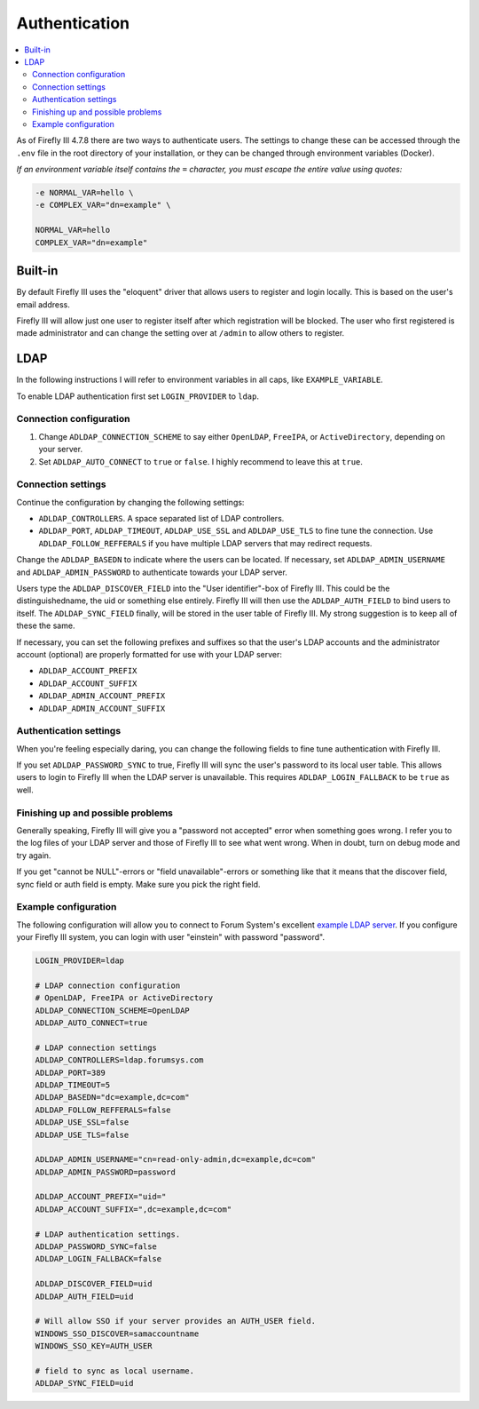 .. _installauthentication:

==============
Authentication
==============

.. contents::
   :local:

As of Firefly III 4.7.8 there are two ways to authenticate users. The settings to change these can be accessed through the ``.env`` file in the root directory of your installation, or they can be changed through environment variables (Docker).

*If an environment variable itself contains the* ``=`` *character, you must escape the entire value using quotes:*

.. code-block:: bash

   -e NORMAL_VAR=hello \
   -e COMPLEX_VAR="dn=example" \
   
   NORMAL_VAR=hello
   COMPLEX_VAR="dn=example"

Built-in
--------
By default Firefly III uses the "eloquent" driver that allows users to register and login locally. This is based on the user's email address.

Firefly III will allow just one user to register itself after which registration will be blocked. The user who first registered is made administrator and can change the setting over at ``/admin`` to allow others to register.

LDAP
----

In the following instructions I will refer to environment variables in all caps, like ``EXAMPLE_VARIABLE``.

To enable LDAP authentication first set ``LOGIN_PROVIDER`` to ``ldap``.

Connection configuration
~~~~~~~~~~~~~~~~~~~~~~~~

1. Change ``ADLDAP_CONNECTION_SCHEME`` to say either ``OpenLDAP``, ``FreeIPA``, or ``ActiveDirectory``, depending on your server.
2. Set ``ADLDAP_AUTO_CONNECT`` to ``true`` or ``false``. I highly recommend to leave this at ``true``.

Connection settings
~~~~~~~~~~~~~~~~~~~

Continue the configuration by changing the following settings:

* ``ADLDAP_CONTROLLERS``. A space separated list of LDAP controllers.
* ``ADLDAP_PORT``, ``ADLDAP_TIMEOUT``, ``ADLDAP_USE_SSL`` and ``ADLDAP_USE_TLS`` to fine tune the connection. Use ``ADLDAP_FOLLOW_REFFERALS`` if you have multiple LDAP servers that may redirect requests.

Change the ``ADLDAP_BASEDN`` to indicate where the users can be located. If necessary, set ``ADLDAP_ADMIN_USERNAME`` and ``ADLDAP_ADMIN_PASSWORD`` to authenticate towards your LDAP server.

Users type the ``ADLDAP_DISCOVER_FIELD`` into the "User identifier"-box of Firefly III. This could be the distinguishedname, the uid or something else entirely. Firefly III will then use the ``ADLDAP_AUTH_FIELD`` to bind users to itself. The ``ADLDAP_SYNC_FIELD`` finally, will be stored in the user table of Firefly III. My strong suggestion is to keep all of these the same.

If necessary, you can set the following prefixes and suffixes so that the user's LDAP accounts and the administrator account (optional) are properly formatted for use with your LDAP server:

* ``ADLDAP_ACCOUNT_PREFIX``
* ``ADLDAP_ACCOUNT_SUFFIX``
* ``ADLDAP_ADMIN_ACCOUNT_PREFIX``
* ``ADLDAP_ADMIN_ACCOUNT_SUFFIX``

Authentication settings
~~~~~~~~~~~~~~~~~~~~~~~

When you're feeling especially daring, you can change the following fields to fine tune authentication with Firefly III.

If you set ``ADLDAP_PASSWORD_SYNC`` to true, Firefly III will sync the user's password to its local user table. This allows users to login to Firefly III when the LDAP server is unavailable. This requires ``ADLDAP_LOGIN_FALLBACK`` to be ``true`` as well. 

Finishing up and possible problems
~~~~~~~~~~~~~~~~~~~~~~~~~~~~~~~~~~

Generally speaking, Firefly III will give you a "password not accepted" error when something goes wrong. I refer you to the log files of your LDAP server and those of Firefly III to see what went wrong. When in doubt, turn on debug mode and try again.

If you get "cannot be NULL"-errors or "field unavailable"-errors or something like that it means that the discover field, sync field or auth field is empty. Make sure you pick the right field.

Example configuration
~~~~~~~~~~~~~~~~~~~~~

The following configuration will allow you to connect to Forum System's excellent `example LDAP server <http://www.forumsys.com/tutorials/integration-how-to/ldap/online-ldap-test-server/>`_. If you configure your Firefly III system, you can login with user "einstein" with password "password".

.. code-block:: bash

   LOGIN_PROVIDER=ldap
   
   # LDAP connection configuration
   # OpenLDAP, FreeIPA or ActiveDirectory
   ADLDAP_CONNECTION_SCHEME=OpenLDAP
   ADLDAP_AUTO_CONNECT=true
   
   # LDAP connection settings
   ADLDAP_CONTROLLERS=ldap.forumsys.com
   ADLDAP_PORT=389
   ADLDAP_TIMEOUT=5
   ADLDAP_BASEDN="dc=example,dc=com"
   ADLDAP_FOLLOW_REFFERALS=false
   ADLDAP_USE_SSL=false
   ADLDAP_USE_TLS=false
   
   ADLDAP_ADMIN_USERNAME="cn=read-only-admin,dc=example,dc=com"
   ADLDAP_ADMIN_PASSWORD=password
   
   ADLDAP_ACCOUNT_PREFIX="uid="
   ADLDAP_ACCOUNT_SUFFIX=",dc=example,dc=com"
   
   # LDAP authentication settings.
   ADLDAP_PASSWORD_SYNC=false
   ADLDAP_LOGIN_FALLBACK=false

   ADLDAP_DISCOVER_FIELD=uid
   ADLDAP_AUTH_FIELD=uid

   # Will allow SSO if your server provides an AUTH_USER field.
   WINDOWS_SSO_DISCOVER=samaccountname
   WINDOWS_SSO_KEY=AUTH_USER

   # field to sync as local username.
   ADLDAP_SYNC_FIELD=uid

